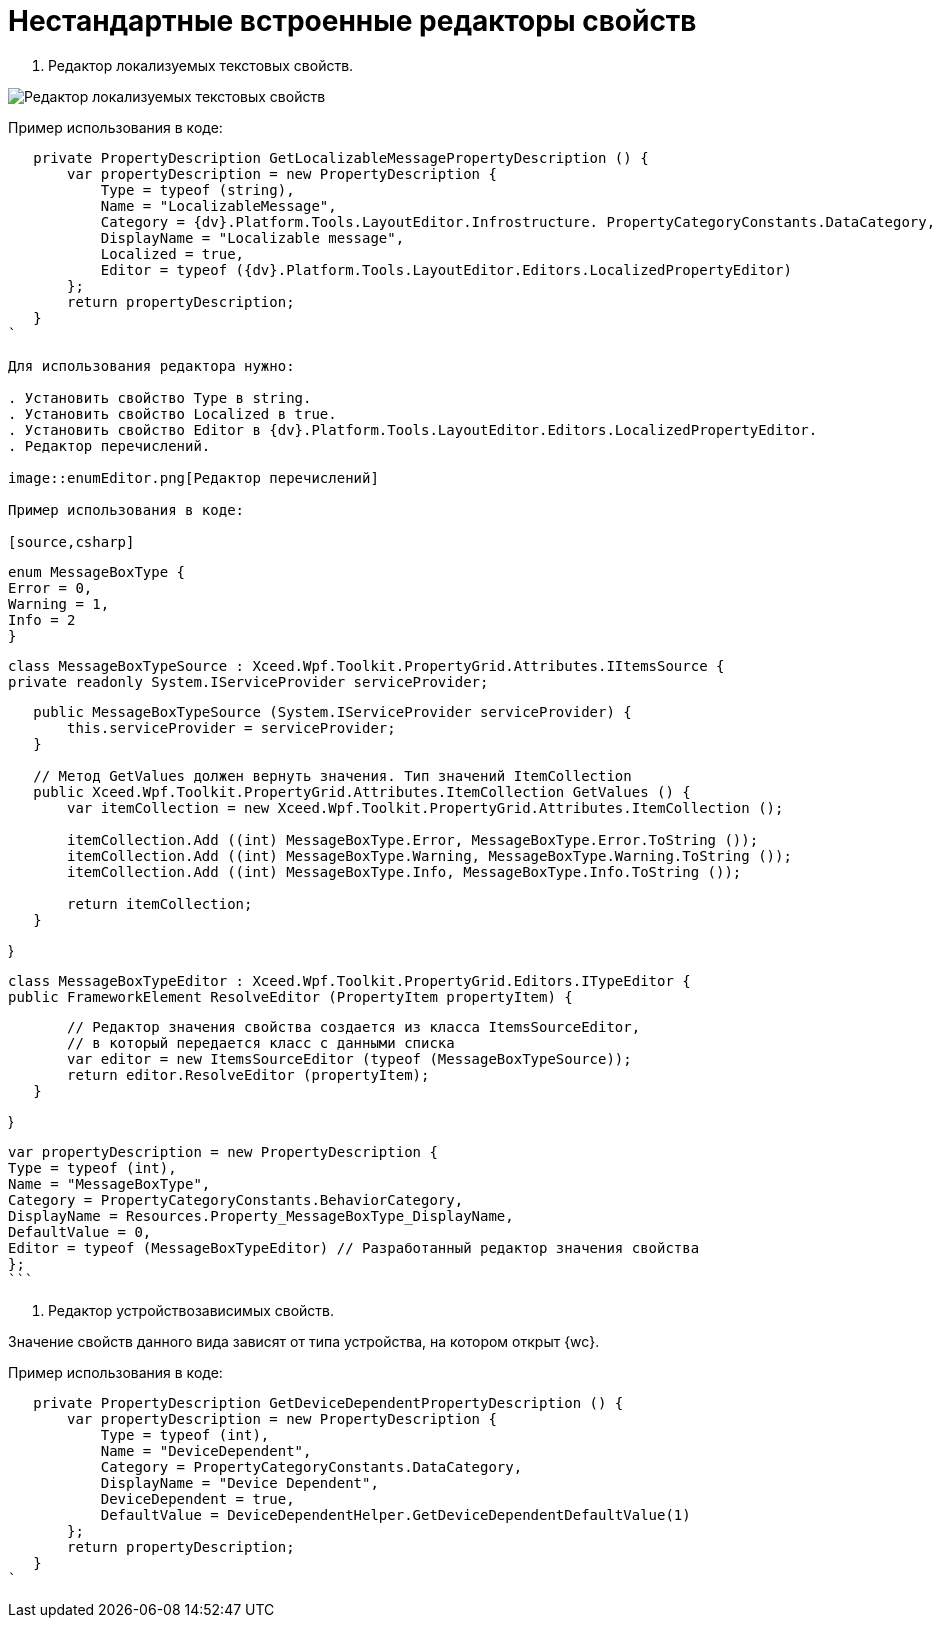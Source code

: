 = Нестандартные встроенные редакторы свойств

. Редактор локализуемых текстовых свойств.

image::textEditorWithLocalization.png[Редактор локализуемых текстовых свойств]

Пример использования в коде:

[source,charp]
----
   private PropertyDescription GetLocalizableMessagePropertyDescription () {
       var propertyDescription = new PropertyDescription {
           Type = typeof (string),
           Name = "LocalizableMessage",
           Category = {dv}.Platform.Tools.LayoutEditor.Infrostructure. PropertyCategoryConstants.DataCategory,
           DisplayName = "Localizable message",
           Localized = true,
           Editor = typeof ({dv}.Platform.Tools.LayoutEditor.Editors.LocalizedPropertyEditor)
       };
       return propertyDescription;
   }
`

Для использования редактора нужно:

. Установить свойство Type в string.
. Установить свойство Localized в true.
. Установить свойство Editor в {dv}.Platform.Tools.LayoutEditor.Editors.LocalizedPropertyEditor.
. Редактор перечислений.

image::enumEditor.png[Редактор перечислений]

Пример использования в коде:

[source,csharp]
----
 enum MessageBoxType {
 Error = 0,
 Warning = 1,
 Info = 2
 }

// 1. Класс, содержащий данные списка. Должен быть унаследован от IItemsSource
 class MessageBoxTypeSource : Xceed.Wpf.Toolkit.PropertyGrid.Attributes.IItemsSource {
 private readonly System.IServiceProvider serviceProvider;

----
   public MessageBoxTypeSource (System.IServiceProvider serviceProvider) {
       this.serviceProvider = serviceProvider;
   }

   // Метод GetValues должен вернуть значения. Тип значений ItemCollection
   public Xceed.Wpf.Toolkit.PropertyGrid.Attributes.ItemCollection GetValues () {
       var itemCollection = new Xceed.Wpf.Toolkit.PropertyGrid.Attributes.ItemCollection ();

       itemCollection.Add ((int) MessageBoxType.Error, MessageBoxType.Error.ToString ());
       itemCollection.Add ((int) MessageBoxType.Warning, MessageBoxType.Warning.ToString ());
       itemCollection.Add ((int) MessageBoxType.Info, MessageBoxType.Info.ToString ());

       return itemCollection;
   }
----

}

// 2. Класс редактора значения свойства должен содержать значения
 class MessageBoxTypeEditor : Xceed.Wpf.Toolkit.PropertyGrid.Editors.ITypeEditor {
 public FrameworkElement ResolveEditor (PropertyItem propertyItem) {

----
       // Редактор значения свойства создается из класса ItemsSourceEditor,
       // в который передается класс с данными списка
       var editor = new ItemsSourceEditor (typeof (MessageBoxTypeSource));
       return editor.ResolveEditor (propertyItem);
   }
----

}

// 3. Свойство для выбора значения из списка
 var propertyDescription = new PropertyDescription {
 Type = typeof (int),
 Name = "MessageBoxType",
 Category = PropertyCategoryConstants.BehaviorCategory,
 DisplayName = Resources.Property_MessageBoxType_DisplayName,
 DefaultValue = 0,
 Editor = typeof (MessageBoxTypeEditor) // Разработанный редактор значения свойства
 };
 ```

. Редактор устройствозависимых свойств.

Значение свойств данного вида зависят от типа устройства, на котором открыт {wc}.

Пример использования в коде:

[source,charp]
----
   private PropertyDescription GetDeviceDependentPropertyDescription () {
       var propertyDescription = new PropertyDescription {
           Type = typeof (int),
           Name = "DeviceDependent",
           Category = PropertyCategoryConstants.DataCategory,
           DisplayName = "Device Dependent",
           DeviceDependent = true,
           DefaultValue = DeviceDependentHelper.GetDeviceDependentDefaultValue(1)
       };
       return propertyDescription;
   }
`